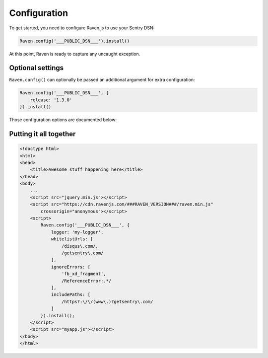 Configuration
=============

To get started, you need to configure Raven.js to use your Sentry DSN:

.. sourcecode:: javascript

    Raven.config('___PUBLIC_DSN___').install()

At this point, Raven is ready to capture any uncaught exception.

Optional settings
-----------------

``Raven.config()`` can optionally be passed an additional argument for extra configuration:

.. sourcecode:: javascript

    Raven.config('___PUBLIC_DSN___', {
        release: '1.3.0'
    }).install()

Those configuration options are documented below:

.. describe:: logger

    The name of the logger used by Sentry. Default: ``javascript``

    .. code-block:: javascript

        {
          logger: 'javascript'
        }

.. describe:: release

    Track the version of your application in Sentry.

    .. code-block:: javascript

        {
          release: '721e41770371db95eee98ca2707686226b993eda'
        }

    Can also be defined with ``Raven.setRelease('721e41770371db95eee98ca2707686226b993eda')``.

.. describe:: environment

    Track the environment name inside Sentry.

    .. code-block:: javascript

        {
          environment: 'production'
        }

.. describe:: serverName

    .. versionadded:: 1.3.0

    Typically this would be the server name, but that doesn’t exist on
    all platforms. Instead, you may use something like the device ID, as it
    indicates the host which the client is running on.

    .. code-block:: javascript

        {
          serverName: device.uuid
        }


.. describe:: tags

    Additional `tags <https://docs.sentry.io/hosted/learn/context/#tagging-events>`__ to assign to each event.

    .. code-block:: javascript

        {
          tags: {git_commit: 'c0deb10c4'}
        }

.. _config-whitelist-urls:

.. describe:: whitelistUrls

    The inverse of ``ignoreUrls``. Only report errors from whole URLs
    matching a regex pattern or an exact string. ``whitelistUrls`` should
    match the URL of your actual JavaScript files. It should match the URL
    of your site if and only if you are inlining code inside ``<script>``
    tags. Not setting this value is equivalent to a catch-all and will not
    filter out any values.

    .. code-block:: javascript

        {
          whitelistUrls: [/getsentry\.com/, /cdn\.getsentry\.com/]
        }

.. describe:: ignoreErrors

    Very often, you will come across specific errors that are a result of
    something other than your application, or errors that you're
    completely not interested in. `ignoreErrors` is a list of these
    messages to be filtered out before being sent to Sentry as either
    regular expressions or strings. When using strings, they'll partially
    match the messages, so if you need to achieve an exact match, use
    RegExp patterns instead.

    .. code-block:: javascript

        {
          ignoreErrors: ['fb_xd_fragment', /^Exact Match Message$/]
        }

.. describe:: ignoreUrls

    The inverse of ``whitelistUrls`` and similar to ``ignoreErrors``, but
    will ignore errors from whole URLs matching a regex pattern or an
    exact string.

    .. code-block:: javascript

        {
          ignoreUrls: [/graph\.facebook\.com/, 'http://example.com/script2.js']
        }

.. describe:: includePaths

    An array of regex patterns to indicate which URLs are a part of your
    app in the stack trace. All other frames will appear collapsed inside
    Sentry to make it easier to discern between frames that happened in
    your code vs other code. It'd be suggested to add the current page
    URL, and the host for your CDN.

    .. code-block:: javascript

        {
            includePaths: [/https?:\/\/getsentry\.com/, /https?:\/\/cdn\.getsentry\.com/]
        }

.. describe:: sampleRate

    A sampling rate to apply to events. A value of 0.0 will send no events,
    and a value of 1.0 will send all events (default).

    .. code-block:: javascript

        {
            sampleRate: 0.5 // send 50% of events, drop the other half
        }

.. describe:: sanitizeKeys

    An array of strings or regex patterns representing keys that should be scrubbed from the payload sent to Sentry.
    We'll go through every field in the payload and mask the values with simple `********` string instead.
    This will match *only* keys of the object, not the values.
    Sentry also sanitizes all events sent to it on the server-side, but this allows you to strip the payload before it gets to the server.


    .. code-block:: javascript

        {
            sanitizeKeys: [/_token$/, /password/i, 'someHidiousKey']
        }


.. describe:: dataCallback

    A function that allows mutation of the data payload right before being
    sent to Sentry.

    .. code-block:: javascript

        {
            dataCallback: function(data) {
              // do something to data
              return data;
            }
        }

.. describe:: breadcrumbCallback

    A function that allows filtering or mutating breadcrumb payloads.
    Return false to throw away the breadcrumb.

    .. code-block:: javascript

        {
            breadcrumbCallback: function(crumb) {
              if (crumb.type === 'http') {
                return crumb;
              }

              return false;
            }
        }

.. describe:: shouldSendCallback

    A callback function that allows you to apply your own filters to
    determine if the message should be sent to Sentry.

    .. code-block:: javascript

        {
            shouldSendCallback: function(data) {
              return false;
            }
        }

.. describe:: maxMessageLength

    By default, Raven does not truncate messages. If you need to truncate
    characters for whatever reason, you may set this to limit the length.

.. describe:: maxUrlLength

    By default, Raven will truncate URLs as they appear in breadcrumbs and other meta
    interfaces to 250 characters in order to minimize bytes over the wire. This does *not*
    affect URLs in stack traces.

.. describe:: autoBreadcrumbs

    Enables/disables automatic collection of breadcrumbs. Possible values are:

    * `true` (default)
    * `false` - all breadcrumb collection disabled
    * A dictionary of individual breadcrumb types that can be enabled/disabled:

    .. code-block:: javascript

        autoBreadcrumbs: {
            'xhr': false,      // XMLHttpRequest
            'console': false,  // console logging
            'dom': true,       // DOM interactions, i.e. clicks/typing
            'location': false, // url changes, including pushState/popState
            'sentry': true     // sentry events
        }

.. describe:: maxBreadcrumbs

    By default, Raven captures as many as 100 breadcrumb entries. If you find this too noisy, you can reduce this
    number by setting `maxBreadcrumbs`. Note that this number cannot be set higher than the default of 100.

.. describe:: captureUnhandledRejections

    By default, Raven captures all unhandled promise rejections using standard ``unhandledrejection`` event.
    If you want to disable this behavior, set this option to ``false``.

.. describe:: transport

    Override the default HTTP data transport handler.

    Alternatively, can be specified using ``Raven.setTransport(myTransportFunction)``.

    .. code-block:: javascript

        {
            transport: function (options) {
                // send data
            }
        }

    The provided function receives a single argument, ``options``, with the following properties:

    url
        The target url where the data is sent.

    data
        The outbound exception data.

        For POST requests, this should be JSON-encoded and set as the
        HTTP body (and transferred as Content-type: application/json).

        For GET requests, this should be JSON-encoded and passed over the
        query string with key ``sentry_data``.

    auth
        An object representing authentication data. This should be converted to urlencoded key/value pairs
        and passed as part of the query string, for both GET and POST requests.

        The auth object has the following properties:

        sentry_version
            The API version of the Sentry server.
        sentry_client
            The name and version of the Sentry client of the form ``client/version``.
            In this case, ``raven-js/${Raven.VERSION}``.
        sentry_key
            Your public client key (DSN).

    options
        Include all top-level options described.

    onSuccess
        Callback to be invoked upon a successful request.

    onError
        Callback to be invoked upon a failed request.

.. describe:: headers

    Pass custom headers to server requests for ``fetch`` or ``XMLHttpRequest``.

    .. code-block:: javascript

        {
            headers: {
                'CSRF-TOKEN': '12345'
            }
        }

    Headers value can be in the form of a function, to the compute value in time of a request:

    .. code-block:: javascript

        {
            headers: {
                'CSRF-TOKEN': function() {
                    // custom logic that will be computed on every request
                    return new Date();
                }
            }
        }

.. describe:: fetchParameters

    ``fetch()`` init parameters (https://developer.mozilla.org/en-US/docs/Web/API/WindowOrWorkerGlobalScope/fetch#Parameters).

    Defaults:

    .. code-block:: javascript

        {
            method: 'POST',
            keepalive: true,
            referrerPolicy: 'origin'
        }


.. describe:: allowDuplicates

    By default, Raven.js attempts to suppress duplicate captured errors and messages that occur back-to-back. Such events are often triggered by rogue code (e.g. from a `setInterval` callback in a browser extension), are not actionable, and eat up your event quota.

    To disable this behavior (for example, when testing), set ``allowDuplicates: true`` during configuration.

.. describe:: allowSecretKey

    By default, Raven.js will throw an error if configured with a Sentry DSN that contains a secret key.
    When using Raven.js with a web application accessed via a browser over the web, you should
    only use your public DSN. But if you are using Raven.js in an environment like React Native or Electron,
    where your application is running "natively" on a device and not accessed at a web address, you may need
    to use your secret DSN string. To do so, set ``allowSecretKey: true`` during configuration.

.. describe:: debug

    If set to `true`, Raven.js outputs some light debugging information onto the console.


.. describe:: instrument

    Enables/disables instrumentation of globals. Possible values are:

    * `true` (default)
    * `false` - all instrumentation disabled
    * A dictionary of individual instrumentation types that can be enabled/disabled:

    .. code-block:: javascript

        instrument: {
            'tryCatch': true, // Instruments timers and event targets
        }

Putting it all together
-----------------------

.. code-block:: html

    <!doctype html>
    <html>
    <head>
        <title>Awesome stuff happening here</title>
    </head>
    <body>
        ...
        <script src="jquery.min.js"></script>
        <script src="https://cdn.ravenjs.com/###RAVEN_VERSION###/raven.min.js"
            crossorigin="anonymous"></script>
        <script>
            Raven.config('___PUBLIC_DSN___', {
                logger: 'my-logger',
                whitelistUrls: [
                    /disqus\.com/,
                    /getsentry\.com/
                ],
                ignoreErrors: [
                    'fb_xd_fragment',
                    /ReferenceError:.*/
                ],
                includePaths: [
                    /https?:\/\/(www\.)?getsentry\.com/
                ]
            }).install();
        </script>
        <script src="myapp.js"></script>
    </body>
    </html>
